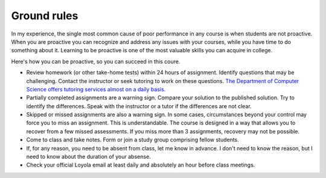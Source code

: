 Ground rules
++++++++++++++++++++++++++++++++++

In my experience, the single most common cause of poor performance in any course is when students are not proactive. When you are proactive you can recognize and address any issues with your courses, while you have time to do something about it. Learning to be proactive is one of the most valuable skills you can acquire in college. 

Here's how you can be proactive, so you can succeed in this coure.

* Review homework (or other take-home tests) within 24 hours of assignment. Identify questions that may be challenging. Contact the instructor or seek tutoring to work on these questions. `The Department of Computer Science offers tutoring services almost on a daily basis. <https://www.luc.edu/cs/academics/tutoring/>`_

* Partially completed assignments are a warning sign. Compare your solution to the published solution. Try to identify the differences. Speak with the instructor or a tutor if the differences are not clear.

* Skipped or missed assignments are also a warning sign. In some cases, circumstances beyond your control may force you to miss an assignment. This is understandable. The course is designed in a way that allows you to recover from a few missed assessments. If you miss more than 3 assignments, recovery may not be possible.

* Come to class and take notes. Form or join a study group comprising fellow students.

* If, for any reason, you need to be absent from class, let me know in advance. I don't need to know the reason, but I need to know about the duration of your absense.

* Check your official Loyola email at least daily and absolutely an hour before class meetings.
